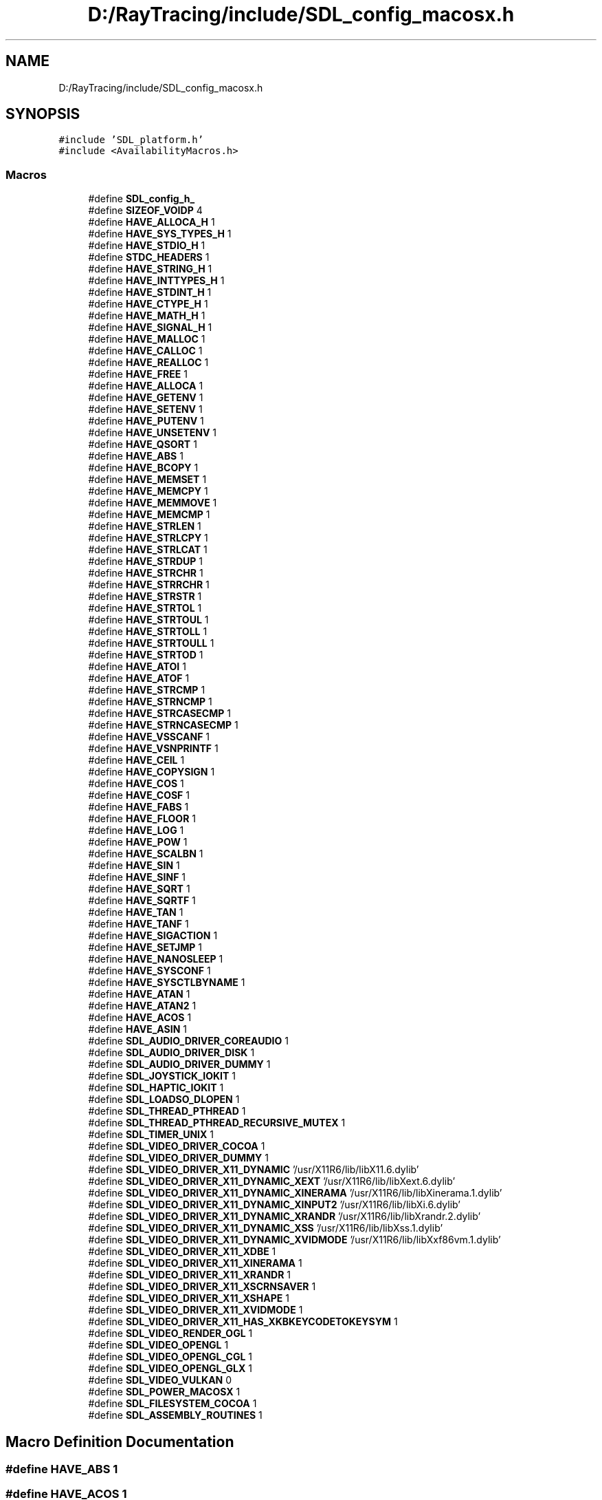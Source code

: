 .TH "D:/RayTracing/include/SDL_config_macosx.h" 3 "Mon Jan 24 2022" "Version 1.0" "RayTracer" \" -*- nroff -*-
.ad l
.nh
.SH NAME
D:/RayTracing/include/SDL_config_macosx.h
.SH SYNOPSIS
.br
.PP
\fC#include 'SDL_platform\&.h'\fP
.br
\fC#include <AvailabilityMacros\&.h>\fP
.br

.SS "Macros"

.in +1c
.ti -1c
.RI "#define \fBSDL_config_h_\fP"
.br
.ti -1c
.RI "#define \fBSIZEOF_VOIDP\fP   4"
.br
.ti -1c
.RI "#define \fBHAVE_ALLOCA_H\fP   1"
.br
.ti -1c
.RI "#define \fBHAVE_SYS_TYPES_H\fP   1"
.br
.ti -1c
.RI "#define \fBHAVE_STDIO_H\fP   1"
.br
.ti -1c
.RI "#define \fBSTDC_HEADERS\fP   1"
.br
.ti -1c
.RI "#define \fBHAVE_STRING_H\fP   1"
.br
.ti -1c
.RI "#define \fBHAVE_INTTYPES_H\fP   1"
.br
.ti -1c
.RI "#define \fBHAVE_STDINT_H\fP   1"
.br
.ti -1c
.RI "#define \fBHAVE_CTYPE_H\fP   1"
.br
.ti -1c
.RI "#define \fBHAVE_MATH_H\fP   1"
.br
.ti -1c
.RI "#define \fBHAVE_SIGNAL_H\fP   1"
.br
.ti -1c
.RI "#define \fBHAVE_MALLOC\fP   1"
.br
.ti -1c
.RI "#define \fBHAVE_CALLOC\fP   1"
.br
.ti -1c
.RI "#define \fBHAVE_REALLOC\fP   1"
.br
.ti -1c
.RI "#define \fBHAVE_FREE\fP   1"
.br
.ti -1c
.RI "#define \fBHAVE_ALLOCA\fP   1"
.br
.ti -1c
.RI "#define \fBHAVE_GETENV\fP   1"
.br
.ti -1c
.RI "#define \fBHAVE_SETENV\fP   1"
.br
.ti -1c
.RI "#define \fBHAVE_PUTENV\fP   1"
.br
.ti -1c
.RI "#define \fBHAVE_UNSETENV\fP   1"
.br
.ti -1c
.RI "#define \fBHAVE_QSORT\fP   1"
.br
.ti -1c
.RI "#define \fBHAVE_ABS\fP   1"
.br
.ti -1c
.RI "#define \fBHAVE_BCOPY\fP   1"
.br
.ti -1c
.RI "#define \fBHAVE_MEMSET\fP   1"
.br
.ti -1c
.RI "#define \fBHAVE_MEMCPY\fP   1"
.br
.ti -1c
.RI "#define \fBHAVE_MEMMOVE\fP   1"
.br
.ti -1c
.RI "#define \fBHAVE_MEMCMP\fP   1"
.br
.ti -1c
.RI "#define \fBHAVE_STRLEN\fP   1"
.br
.ti -1c
.RI "#define \fBHAVE_STRLCPY\fP   1"
.br
.ti -1c
.RI "#define \fBHAVE_STRLCAT\fP   1"
.br
.ti -1c
.RI "#define \fBHAVE_STRDUP\fP   1"
.br
.ti -1c
.RI "#define \fBHAVE_STRCHR\fP   1"
.br
.ti -1c
.RI "#define \fBHAVE_STRRCHR\fP   1"
.br
.ti -1c
.RI "#define \fBHAVE_STRSTR\fP   1"
.br
.ti -1c
.RI "#define \fBHAVE_STRTOL\fP   1"
.br
.ti -1c
.RI "#define \fBHAVE_STRTOUL\fP   1"
.br
.ti -1c
.RI "#define \fBHAVE_STRTOLL\fP   1"
.br
.ti -1c
.RI "#define \fBHAVE_STRTOULL\fP   1"
.br
.ti -1c
.RI "#define \fBHAVE_STRTOD\fP   1"
.br
.ti -1c
.RI "#define \fBHAVE_ATOI\fP   1"
.br
.ti -1c
.RI "#define \fBHAVE_ATOF\fP   1"
.br
.ti -1c
.RI "#define \fBHAVE_STRCMP\fP   1"
.br
.ti -1c
.RI "#define \fBHAVE_STRNCMP\fP   1"
.br
.ti -1c
.RI "#define \fBHAVE_STRCASECMP\fP   1"
.br
.ti -1c
.RI "#define \fBHAVE_STRNCASECMP\fP   1"
.br
.ti -1c
.RI "#define \fBHAVE_VSSCANF\fP   1"
.br
.ti -1c
.RI "#define \fBHAVE_VSNPRINTF\fP   1"
.br
.ti -1c
.RI "#define \fBHAVE_CEIL\fP   1"
.br
.ti -1c
.RI "#define \fBHAVE_COPYSIGN\fP   1"
.br
.ti -1c
.RI "#define \fBHAVE_COS\fP   1"
.br
.ti -1c
.RI "#define \fBHAVE_COSF\fP   1"
.br
.ti -1c
.RI "#define \fBHAVE_FABS\fP   1"
.br
.ti -1c
.RI "#define \fBHAVE_FLOOR\fP   1"
.br
.ti -1c
.RI "#define \fBHAVE_LOG\fP   1"
.br
.ti -1c
.RI "#define \fBHAVE_POW\fP   1"
.br
.ti -1c
.RI "#define \fBHAVE_SCALBN\fP   1"
.br
.ti -1c
.RI "#define \fBHAVE_SIN\fP   1"
.br
.ti -1c
.RI "#define \fBHAVE_SINF\fP   1"
.br
.ti -1c
.RI "#define \fBHAVE_SQRT\fP   1"
.br
.ti -1c
.RI "#define \fBHAVE_SQRTF\fP   1"
.br
.ti -1c
.RI "#define \fBHAVE_TAN\fP   1"
.br
.ti -1c
.RI "#define \fBHAVE_TANF\fP   1"
.br
.ti -1c
.RI "#define \fBHAVE_SIGACTION\fP   1"
.br
.ti -1c
.RI "#define \fBHAVE_SETJMP\fP   1"
.br
.ti -1c
.RI "#define \fBHAVE_NANOSLEEP\fP   1"
.br
.ti -1c
.RI "#define \fBHAVE_SYSCONF\fP   1"
.br
.ti -1c
.RI "#define \fBHAVE_SYSCTLBYNAME\fP   1"
.br
.ti -1c
.RI "#define \fBHAVE_ATAN\fP   1"
.br
.ti -1c
.RI "#define \fBHAVE_ATAN2\fP   1"
.br
.ti -1c
.RI "#define \fBHAVE_ACOS\fP   1"
.br
.ti -1c
.RI "#define \fBHAVE_ASIN\fP   1"
.br
.ti -1c
.RI "#define \fBSDL_AUDIO_DRIVER_COREAUDIO\fP   1"
.br
.ti -1c
.RI "#define \fBSDL_AUDIO_DRIVER_DISK\fP   1"
.br
.ti -1c
.RI "#define \fBSDL_AUDIO_DRIVER_DUMMY\fP   1"
.br
.ti -1c
.RI "#define \fBSDL_JOYSTICK_IOKIT\fP   1"
.br
.ti -1c
.RI "#define \fBSDL_HAPTIC_IOKIT\fP   1"
.br
.ti -1c
.RI "#define \fBSDL_LOADSO_DLOPEN\fP   1"
.br
.ti -1c
.RI "#define \fBSDL_THREAD_PTHREAD\fP   1"
.br
.ti -1c
.RI "#define \fBSDL_THREAD_PTHREAD_RECURSIVE_MUTEX\fP   1"
.br
.ti -1c
.RI "#define \fBSDL_TIMER_UNIX\fP   1"
.br
.ti -1c
.RI "#define \fBSDL_VIDEO_DRIVER_COCOA\fP   1"
.br
.ti -1c
.RI "#define \fBSDL_VIDEO_DRIVER_DUMMY\fP   1"
.br
.ti -1c
.RI "#define \fBSDL_VIDEO_DRIVER_X11_DYNAMIC\fP   '/usr/X11R6/lib/libX11\&.6\&.dylib'"
.br
.ti -1c
.RI "#define \fBSDL_VIDEO_DRIVER_X11_DYNAMIC_XEXT\fP   '/usr/X11R6/lib/libXext\&.6\&.dylib'"
.br
.ti -1c
.RI "#define \fBSDL_VIDEO_DRIVER_X11_DYNAMIC_XINERAMA\fP   '/usr/X11R6/lib/libXinerama\&.1\&.dylib'"
.br
.ti -1c
.RI "#define \fBSDL_VIDEO_DRIVER_X11_DYNAMIC_XINPUT2\fP   '/usr/X11R6/lib/libXi\&.6\&.dylib'"
.br
.ti -1c
.RI "#define \fBSDL_VIDEO_DRIVER_X11_DYNAMIC_XRANDR\fP   '/usr/X11R6/lib/libXrandr\&.2\&.dylib'"
.br
.ti -1c
.RI "#define \fBSDL_VIDEO_DRIVER_X11_DYNAMIC_XSS\fP   '/usr/X11R6/lib/libXss\&.1\&.dylib'"
.br
.ti -1c
.RI "#define \fBSDL_VIDEO_DRIVER_X11_DYNAMIC_XVIDMODE\fP   '/usr/X11R6/lib/libXxf86vm\&.1\&.dylib'"
.br
.ti -1c
.RI "#define \fBSDL_VIDEO_DRIVER_X11_XDBE\fP   1"
.br
.ti -1c
.RI "#define \fBSDL_VIDEO_DRIVER_X11_XINERAMA\fP   1"
.br
.ti -1c
.RI "#define \fBSDL_VIDEO_DRIVER_X11_XRANDR\fP   1"
.br
.ti -1c
.RI "#define \fBSDL_VIDEO_DRIVER_X11_XSCRNSAVER\fP   1"
.br
.ti -1c
.RI "#define \fBSDL_VIDEO_DRIVER_X11_XSHAPE\fP   1"
.br
.ti -1c
.RI "#define \fBSDL_VIDEO_DRIVER_X11_XVIDMODE\fP   1"
.br
.ti -1c
.RI "#define \fBSDL_VIDEO_DRIVER_X11_HAS_XKBKEYCODETOKEYSYM\fP   1"
.br
.ti -1c
.RI "#define \fBSDL_VIDEO_RENDER_OGL\fP   1"
.br
.ti -1c
.RI "#define \fBSDL_VIDEO_OPENGL\fP   1"
.br
.ti -1c
.RI "#define \fBSDL_VIDEO_OPENGL_CGL\fP   1"
.br
.ti -1c
.RI "#define \fBSDL_VIDEO_OPENGL_GLX\fP   1"
.br
.ti -1c
.RI "#define \fBSDL_VIDEO_VULKAN\fP   0"
.br
.ti -1c
.RI "#define \fBSDL_POWER_MACOSX\fP   1"
.br
.ti -1c
.RI "#define \fBSDL_FILESYSTEM_COCOA\fP   1"
.br
.ti -1c
.RI "#define \fBSDL_ASSEMBLY_ROUTINES\fP   1"
.br
.in -1c
.SH "Macro Definition Documentation"
.PP 
.SS "#define HAVE_ABS   1"

.SS "#define HAVE_ACOS   1"

.SS "#define HAVE_ALLOCA   1"

.SS "#define HAVE_ALLOCA_H   1"

.SS "#define HAVE_ASIN   1"

.SS "#define HAVE_ATAN   1"

.SS "#define HAVE_ATAN2   1"

.SS "#define HAVE_ATOF   1"

.SS "#define HAVE_ATOI   1"

.SS "#define HAVE_BCOPY   1"

.SS "#define HAVE_CALLOC   1"

.SS "#define HAVE_CEIL   1"

.SS "#define HAVE_COPYSIGN   1"

.SS "#define HAVE_COS   1"

.SS "#define HAVE_COSF   1"

.SS "#define HAVE_CTYPE_H   1"

.SS "#define HAVE_FABS   1"

.SS "#define HAVE_FLOOR   1"

.SS "#define HAVE_FREE   1"

.SS "#define HAVE_GETENV   1"

.SS "#define HAVE_INTTYPES_H   1"

.SS "#define HAVE_LOG   1"

.SS "#define HAVE_MALLOC   1"

.SS "#define HAVE_MATH_H   1"

.SS "#define HAVE_MEMCMP   1"

.SS "#define HAVE_MEMCPY   1"

.SS "#define HAVE_MEMMOVE   1"

.SS "#define HAVE_MEMSET   1"

.SS "#define HAVE_NANOSLEEP   1"

.SS "#define HAVE_POW   1"

.SS "#define HAVE_PUTENV   1"

.SS "#define HAVE_QSORT   1"

.SS "#define HAVE_REALLOC   1"

.SS "#define HAVE_SCALBN   1"

.SS "#define HAVE_SETENV   1"

.SS "#define HAVE_SETJMP   1"

.SS "#define HAVE_SIGACTION   1"

.SS "#define HAVE_SIGNAL_H   1"

.SS "#define HAVE_SIN   1"

.SS "#define HAVE_SINF   1"

.SS "#define HAVE_SQRT   1"

.SS "#define HAVE_SQRTF   1"

.SS "#define HAVE_STDINT_H   1"

.SS "#define HAVE_STDIO_H   1"

.SS "#define HAVE_STRCASECMP   1"

.SS "#define HAVE_STRCHR   1"

.SS "#define HAVE_STRCMP   1"

.SS "#define HAVE_STRDUP   1"

.SS "#define HAVE_STRING_H   1"

.SS "#define HAVE_STRLCAT   1"

.SS "#define HAVE_STRLCPY   1"

.SS "#define HAVE_STRLEN   1"

.SS "#define HAVE_STRNCASECMP   1"

.SS "#define HAVE_STRNCMP   1"

.SS "#define HAVE_STRRCHR   1"

.SS "#define HAVE_STRSTR   1"

.SS "#define HAVE_STRTOD   1"

.SS "#define HAVE_STRTOL   1"

.SS "#define HAVE_STRTOLL   1"

.SS "#define HAVE_STRTOUL   1"

.SS "#define HAVE_STRTOULL   1"

.SS "#define HAVE_SYS_TYPES_H   1"

.SS "#define HAVE_SYSCONF   1"

.SS "#define HAVE_SYSCTLBYNAME   1"

.SS "#define HAVE_TAN   1"

.SS "#define HAVE_TANF   1"

.SS "#define HAVE_UNSETENV   1"

.SS "#define HAVE_VSNPRINTF   1"

.SS "#define HAVE_VSSCANF   1"

.SS "#define SDL_ASSEMBLY_ROUTINES   1"

.SS "#define SDL_AUDIO_DRIVER_COREAUDIO   1"

.SS "#define SDL_AUDIO_DRIVER_DISK   1"

.SS "#define SDL_AUDIO_DRIVER_DUMMY   1"

.SS "#define SDL_config_h_"

.SS "#define SDL_FILESYSTEM_COCOA   1"

.SS "#define SDL_HAPTIC_IOKIT   1"

.SS "#define SDL_JOYSTICK_IOKIT   1"

.SS "#define SDL_LOADSO_DLOPEN   1"

.SS "#define SDL_POWER_MACOSX   1"

.SS "#define SDL_THREAD_PTHREAD   1"

.SS "#define SDL_THREAD_PTHREAD_RECURSIVE_MUTEX   1"

.SS "#define SDL_TIMER_UNIX   1"

.SS "#define SDL_VIDEO_DRIVER_COCOA   1"

.SS "#define SDL_VIDEO_DRIVER_DUMMY   1"

.SS "#define SDL_VIDEO_DRIVER_X11_DYNAMIC   '/usr/X11R6/lib/libX11\&.6\&.dylib'"

.SS "#define SDL_VIDEO_DRIVER_X11_DYNAMIC_XEXT   '/usr/X11R6/lib/libXext\&.6\&.dylib'"

.SS "#define SDL_VIDEO_DRIVER_X11_DYNAMIC_XINERAMA   '/usr/X11R6/lib/libXinerama\&.1\&.dylib'"

.SS "#define SDL_VIDEO_DRIVER_X11_DYNAMIC_XINPUT2   '/usr/X11R6/lib/libXi\&.6\&.dylib'"

.SS "#define SDL_VIDEO_DRIVER_X11_DYNAMIC_XRANDR   '/usr/X11R6/lib/libXrandr\&.2\&.dylib'"

.SS "#define SDL_VIDEO_DRIVER_X11_DYNAMIC_XSS   '/usr/X11R6/lib/libXss\&.1\&.dylib'"

.SS "#define SDL_VIDEO_DRIVER_X11_DYNAMIC_XVIDMODE   '/usr/X11R6/lib/libXxf86vm\&.1\&.dylib'"

.SS "#define SDL_VIDEO_DRIVER_X11_HAS_XKBKEYCODETOKEYSYM   1"

.SS "#define SDL_VIDEO_DRIVER_X11_XDBE   1"

.SS "#define SDL_VIDEO_DRIVER_X11_XINERAMA   1"

.SS "#define SDL_VIDEO_DRIVER_X11_XRANDR   1"

.SS "#define SDL_VIDEO_DRIVER_X11_XSCRNSAVER   1"

.SS "#define SDL_VIDEO_DRIVER_X11_XSHAPE   1"

.SS "#define SDL_VIDEO_DRIVER_X11_XVIDMODE   1"

.SS "#define SDL_VIDEO_OPENGL   1"

.SS "#define SDL_VIDEO_OPENGL_CGL   1"

.SS "#define SDL_VIDEO_OPENGL_GLX   1"

.SS "#define SDL_VIDEO_RENDER_OGL   1"

.SS "#define SDL_VIDEO_VULKAN   0"

.SS "#define SIZEOF_VOIDP   4"

.SS "#define STDC_HEADERS   1"

.SH "Author"
.PP 
Generated automatically by Doxygen for RayTracer from the source code\&.
